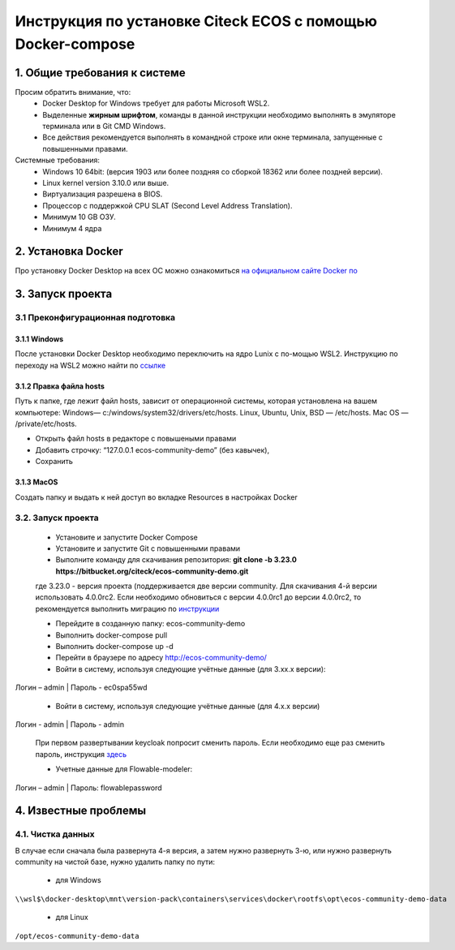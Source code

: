 =============================================================
Инструкция по установке Citeck ECOS c помощью Docker-compose
=============================================================

1.	Общие требования к системе
-------------------------------------------------------------
Просим обратить внимание, что:
 *	Docker Desktop for Windows требует для работы Microsoft WSL2.
 *	Выделенные **жирным шрифтом**, команды в данной инструкции необходимо выполнять в эмуляторе терминала или в Git CMD Windows.
 *	Все действия рекомендуется выполнять в командной строке или окне терминала, запущенные с повышенными правами.
Системные требования:
 *	Windows 10 64bit: (версия 1903 или более поздняя со сборкой 18362 или более поздней версии).
 *	Linux kernel version 3.10.0 или выше.
 *	Виртуализация разрешена в BIOS.
 *	Процессор	с	поддержкой	CPU	SLAT	(Second	Level	Address Translation).
 *	Минимум 10 GB ОЗУ.
 *	Минимум 4 ядра


2.	Установка Docker
-------------------------------------------------------------
Про установку Docker Desktop на всех ОС можно ознакомиться `на официальном сайте Docker по <https://docs.docker.com/get-docker/>`_

3.	Запуск проекта 
-------------------------------------------------------------

3.1 Преконфигурационная подготовка
~~~~~~~~~~~~~~~~~~~~~~~~~~~~~~~~~~

3.1.1 Windows
"""""""""""""""""""""""""""""""


После установки Docker Desktop необходимо переключить на ядро Lunix с по-мощью WSL2. Инструкцию по переходу на WSL2 можно найти по `ссылке <https://docs.docker.com/docker-for-windows/wsl/>`_

3.1.2 Правка файла hosts
"""""""""""""""""""""""""""""""

Путь к папке, где лежит файл hosts, зависит от операционной системы, которая установлена на вашем компьютере: Windows— c:/windows/system32/drivers/etc/hosts. Linux, Ubuntu, Unix, BSD — /etc/hosts. Mac OS — /private/etc/hosts.

* Открыть файл hosts в редакторе с повышеными правами
* Добавить строчку: “127.0.0.1 ecos-community-demo” (без кавычек), 
* Сохранить

3.1.3 MacOS
"""""""""""""""""""""""""""""""

Создать папку и выдать к ней доступ во вкладке Resources в настройках Docker

3.2.	Запуск проекта
~~~~~~~~~~~~~~~~~~~~~~~~~
 * Установите и запустите Docker Compose 
 * Установите и запустите Git с повышенными правами
 * Выполните команду для скачивания репозитория: **git clone -b 3.23.0 https://bitbucket.org/citeck/ecos-community-demo.git**
  
 где 3.23.0 - версия проекта (поддерживается две версии community. Для скачивания 4-й версии использовать 4.0.0rc2. Если необходимо обновиться с версии 4.0.0rc1 до версии 4.0.0rc2, то рекомендуется выполнить миграцию по `инструкции <https://github.com/Citeck/ecos-docs/blob/main/docs/migration.rst>`_
 
 *	Перейдите в созданную папку: ecos-community-demo
 *	Выполнить docker-compose pull
 * Выполнить docker-compose up -d
 *	Перейти в браузере по адресу `http://ecos-community-demo/ <http://ecos-community-demo/>`_ 
 *	Войти в систему, используя следующие учётные данные (для 3.хх.х версии): 

Логин – admin | 
Пароль - ec0spa55wd

 * Войти в систему, используя следующие учётные данные (для 4.х.х версии)
 
Логин - admin |
Пароль - admin
 
 При первом развертывании keycloak попросит сменить пароль.
 Если необходимо еще раз сменить пароль, инструкция  `здесь <https://www.keycloak.org/docs/latest/getting_started/index.html#creating-a-user>`_
 
 * Учетные данные для Flowable-modeler:
 
Логин – admin |
Пароль: flowablepassword


4.	Известные проблемы
-------------------------------------

4.1.	Чистка данных
~~~~~~~~~~~~~~~~~~~~~~~
В случае если сначала была развернута 4-я версия, а затем нужно развернуть 3-ю, или нужно развернуть community на чистой базе, нужно удалить папку по пути:

 * для Windows

``\\wsl$\docker-desktop\mnt\version-pack\containers\services\docker\rootfs\opt\ecos-community-demo-data``

 * для Linux
 
``/opt/ecos-community-demo-data``
